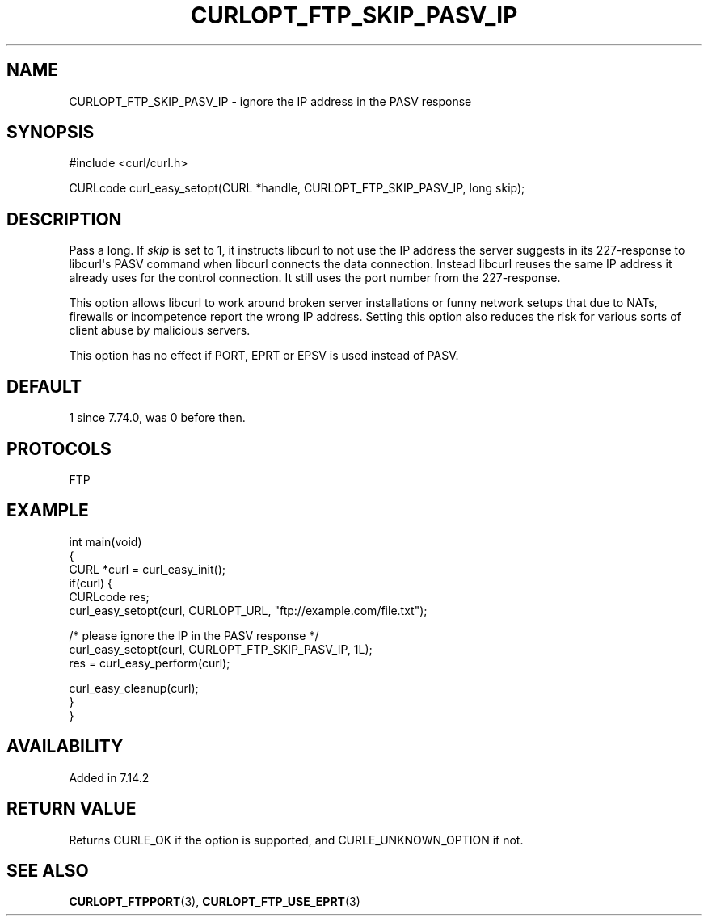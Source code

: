 .\" generated by cd2nroff 0.1 from CURLOPT_FTP_SKIP_PASV_IP.md
.TH CURLOPT_FTP_SKIP_PASV_IP 3 "August 18 2025" libcurl
.SH NAME
CURLOPT_FTP_SKIP_PASV_IP \- ignore the IP address in the PASV response
.SH SYNOPSIS
.nf
#include <curl/curl.h>

CURLcode curl_easy_setopt(CURL *handle, CURLOPT_FTP_SKIP_PASV_IP, long skip);
.fi
.SH DESCRIPTION
Pass a long. If \fIskip\fP is set to 1, it instructs libcurl to not use the IP
address the server suggests in its 227\-response to libcurl\(aqs PASV command when
libcurl connects the data connection. Instead libcurl reuses the same IP
address it already uses for the control connection. It still uses the port
number from the 227\-response.

This option allows libcurl to work around broken server installations or funny
network setups that due to NATs, firewalls or incompetence report the wrong IP
address. Setting this option also reduces the risk for various sorts of client
abuse by malicious servers.

This option has no effect if PORT, EPRT or EPSV is used instead of PASV.
.SH DEFAULT
1 since 7.74.0, was 0 before then.
.SH PROTOCOLS
FTP
.SH EXAMPLE
.nf
int main(void)
{
  CURL *curl = curl_easy_init();
  if(curl) {
    CURLcode res;
    curl_easy_setopt(curl, CURLOPT_URL, "ftp://example.com/file.txt");

    /* please ignore the IP in the PASV response */
    curl_easy_setopt(curl, CURLOPT_FTP_SKIP_PASV_IP, 1L);
    res = curl_easy_perform(curl);

    curl_easy_cleanup(curl);
  }
}
.fi
.SH AVAILABILITY
Added in 7.14.2
.SH RETURN VALUE
Returns CURLE_OK if the option is supported, and CURLE_UNKNOWN_OPTION if not.
.SH SEE ALSO
.BR CURLOPT_FTPPORT (3),
.BR CURLOPT_FTP_USE_EPRT (3)
